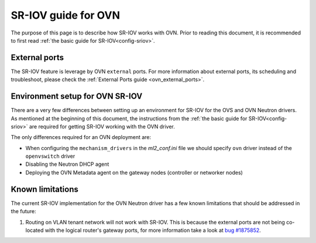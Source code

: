 .. _ovn_sriov:

====================
SR-IOV guide for OVN
====================

The purpose of this page is to describe how SR-IOV works with OVN. Prior
to reading this document, it is recommended to first read :ref:`the
basic guide for SR-IOV<config-sriov>`.

External ports
~~~~~~~~~~~~~~

The SR-IOV feature is leverage by OVN ``external`` ports. For more
information about external ports, its scheduling and troubleshoot,
please check the :ref:`External Ports guide <ovn_external_ports>`.

Environment setup for OVN SR-IOV
~~~~~~~~~~~~~~~~~~~~~~~~~~~~~~~~

There are a very few differences between setting up an environment for
SR-IOV for the OVS and OVN Neutron drivers. As mentioned at the beginning
of this document, the instructions from the :ref:`the basic guide for
SR-IOV<config-sriov>` are required for getting SR-IOV working with the
OVN driver.

The only differences required for an OVN deployment are:

* When configuring the ``mechanism_drivers`` in the *ml2_conf.ini* file
  we should specify ``ovn`` driver instead of the ``openvswitch`` driver
* Disabling the Neutron DHCP agent
* Deploying the OVN Metadata agent on the gateway nodes (controller
  or networker nodes)


Known limitations
~~~~~~~~~~~~~~~~~

The current SR-IOV implementation for the OVN Neutron driver has a few
known limitations that should be addressed in the future:

#. Routing on VLAN tenant network will not work with SR-IOV. This
   is because the external ports are not being co-located with
   the logical router's gateway ports, for more information take a look at
   `bug #1875852 <https://bugs.launchpad.net/neutron/+bug/1875852>`_.
